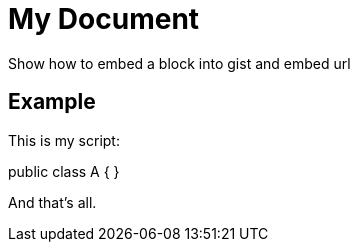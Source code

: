 = My Document

Show how to embed a block into gist and embed url

== Example

This is my script:

[gist, filename=a.java]
--
public class A {
}
--

And that's all.
